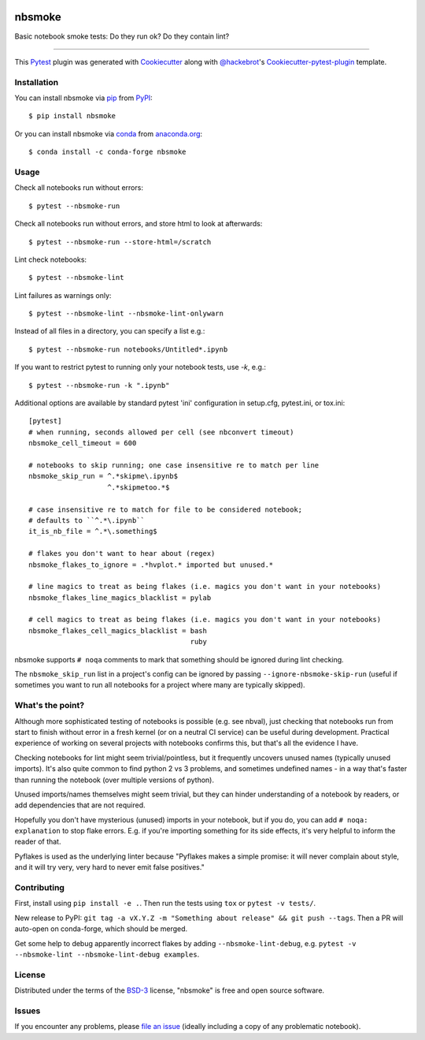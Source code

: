 .. image:: https://img.shields.io/pypi/v/nbsmoke
    :target: https://pypi.org/project/nbsmoke/
    :alt: PyPI
	   
.. image:: https://pepy.tech/badge/nbsmoke
    :target: https://pepy.tech/project/nbsmoke
    :alt: PyPI Downloads

.. image:: https://img.shields.io/conda/vn/conda-forge/nbsmoke
    :target: https://anaconda.org/conda-forge/nbsmoke/
    :alt: Conda

.. image:: https://img.shields.io/conda/dn/conda-forge/nbsmoke.svg?label=conda-forge
    :target: https://anaconda.org/conda-forge/nbsmoke/
    :alt: Conda downloads
	  
.. image:: https://travis-ci.org/pyviz-dev/nbsmoke.svg?branch=master
    :target: https://travis-ci.org/pyviz-dev/nbsmoke
    :alt: Build Status on Travis CI (Linux)

.. image:: https://ci.appveyor.com/api/projects/status/jsnhyaf1jqtcsc9a/branch/master?svg=true
    :target: https://ci.appveyor.com/project/ceball/nbsmoke
    :alt: Build Status on AppVeyor (Windows)

.. image:: https://coveralls.io/repos/github/pyviz-dev/nbsmoke/badge.svg?branch=master
    :target: https://coveralls.io/github/pyviz-dev/nbsmoke?branch=master
    :alt: See coverage stats on Coveralls

=======
nbsmoke
=======

Basic notebook smoke tests: Do they run ok? Do they contain lint?

----

This `Pytest`_ plugin was generated with `Cookiecutter`_ along with `@hackebrot`_'s `Cookiecutter-pytest-plugin`_ template.



Installation
------------

You can install nbsmoke via `pip`_ from `PyPI`_::

    $ pip install nbsmoke

Or you can install nbsmoke via `conda`_ from `anaconda.org`_::

    $ conda install -c conda-forge nbsmoke


Usage
-----

Check all notebooks run without errors::

    $ pytest --nbsmoke-run

Check all notebooks run without errors, and store html to look at
afterwards::

    $ pytest --nbsmoke-run --store-html=/scratch

Lint check notebooks::

    $ pytest --nbsmoke-lint

Lint failures as warnings only::

    $ pytest --nbsmoke-lint --nbsmoke-lint-onlywarn

Instead of all files in a directory, you can specify a list e.g.::

    $ pytest --nbsmoke-run notebooks/Untitled*.ipynb

If you want to restrict pytest to running only your notebook tests, use `-k`, e.g.::

    $ pytest --nbsmoke-run -k ".ipynb"

Additional options are available by standard pytest 'ini'
configuration in setup.cfg, pytest.ini, or tox.ini::

    [pytest]
    # when running, seconds allowed per cell (see nbconvert timeout)
    nbsmoke_cell_timeout = 600

    # notebooks to skip running; one case insensitive re to match per line
    nbsmoke_skip_run = ^.*skipme\.ipynb$
                       ^.*skipmetoo.*$

    # case insensitive re to match for file to be considered notebook;
    # defaults to ``^.*\.ipynb``
    it_is_nb_file = ^.*\.something$

    # flakes you don't want to hear about (regex)
    nbsmoke_flakes_to_ignore = .*hvplot.* imported but unused.*

    # line magics to treat as being flakes (i.e. magics you don't want in your notebooks)
    nbsmoke_flakes_line_magics_blacklist = pylab

    # cell magics to treat as being flakes (i.e. magics you don't want in your notebooks)
    nbsmoke_flakes_cell_magics_blacklist = bash
                                           ruby


nbsmoke supports ``# noqa`` comments to mark that something
should be ignored during lint checking.

The ``nbsmoke_skip_run`` list in a project's config can be ignored by
passing ``--ignore-nbsmoke-skip-run`` (useful if sometimes you want to
run all notebooks for a project where many are typically skipped).


What's the point?
-----------------

Although more sophisticated testing of notebooks is possible (e.g. see
nbval), just checking that notebooks run from start to finish without
error in a fresh kernel (or on a neutral CI service) can be useful
during development. Practical experience of working on several
projects with notebooks confirms this, but that's all the evidence I
have.

Checking notebooks for lint might seem trivial/pointless, but it
frequently uncovers unused names (typically unused imports). It's also
quite common to find python 2 vs 3 problems, and sometimes undefined
names - in a way that's faster than running the notebook (over
multiple versions of python).

Unused imports/names themselves might seem trivial, but they can
hinder understanding of a notebook by readers, or add dependencies
that are not required.

Hopefully you don't have mysterious (unused) imports in your notebook,
but if you do, you can add ``# noqa: explanation`` to stop flake
errors.  E.g. if you're importing something for its side effects, it's
very helpful to inform the reader of that.

Pyflakes is used as the underlying linter because "Pyflakes makes a
simple promise: it will never complain about style, and it will try
very, very hard to never emit false positives."


Contributing
------------

First, install using ``pip install -e .``. Then run the tests using
``tox`` or ``pytest -v tests/``.

New release to PyPI: ``git tag -a vX.Y.Z -m "Something about release"
&& git push --tags``. Then a PR will auto-open on conda-forge, which
should be merged.

Get some help to debug apparently incorrect flakes by adding
``--nbsmoke-lint-debug``,
e.g. ``pytest -v --nbsmoke-lint --nbsmoke-lint-debug examples``.


License
-------

Distributed under the terms of the `BSD-3`_ license, "nbsmoke"
is free and open source software.


Issues
------

If you encounter any problems, please `file an issue`_ (ideally
including a copy of any problematic notebook).

.. _`Cookiecutter`: https://github.com/audreyr/cookiecutter
.. _`@hackebrot`: https://github.com/hackebrot
.. _`BSD-3`: http://opensource.org/licenses/BSD-3-Clause
.. _`cookiecutter-pytest-plugin`: https://github.com/pytest-dev/cookiecutter-pytest-plugin
.. _`file an issue`: https://github.com/pyviz/nbsmoke/issues
.. _`pytest`: https://github.com/pytest-dev/pytest
.. _`tox`: https://tox.readthedocs.io/en/latest/
.. _`pip`: https://pypi.python.org/pypi/pip/
.. _`PyPI`: https://pypi.python.org/pypi
.. _`conda`: https://conda.io/
.. _`anaconda.org`: https://anaconda.org/
